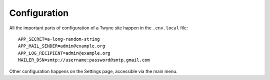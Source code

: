 .. _config:

Configuration
=============

All the important parts of configuration of a Twyne site
happen in the ``.env.local`` file::

    APP_SECRET=a-long-random-string
    APP_MAIL_SENDER=admin@example.org
    APP_LOG_RECIPIENT=admin@example.org
    MAILER_DSN=smtp://username:password@smtp.gmail.com

Other configuration happens on the Settings page,
accessible via the main menu.
